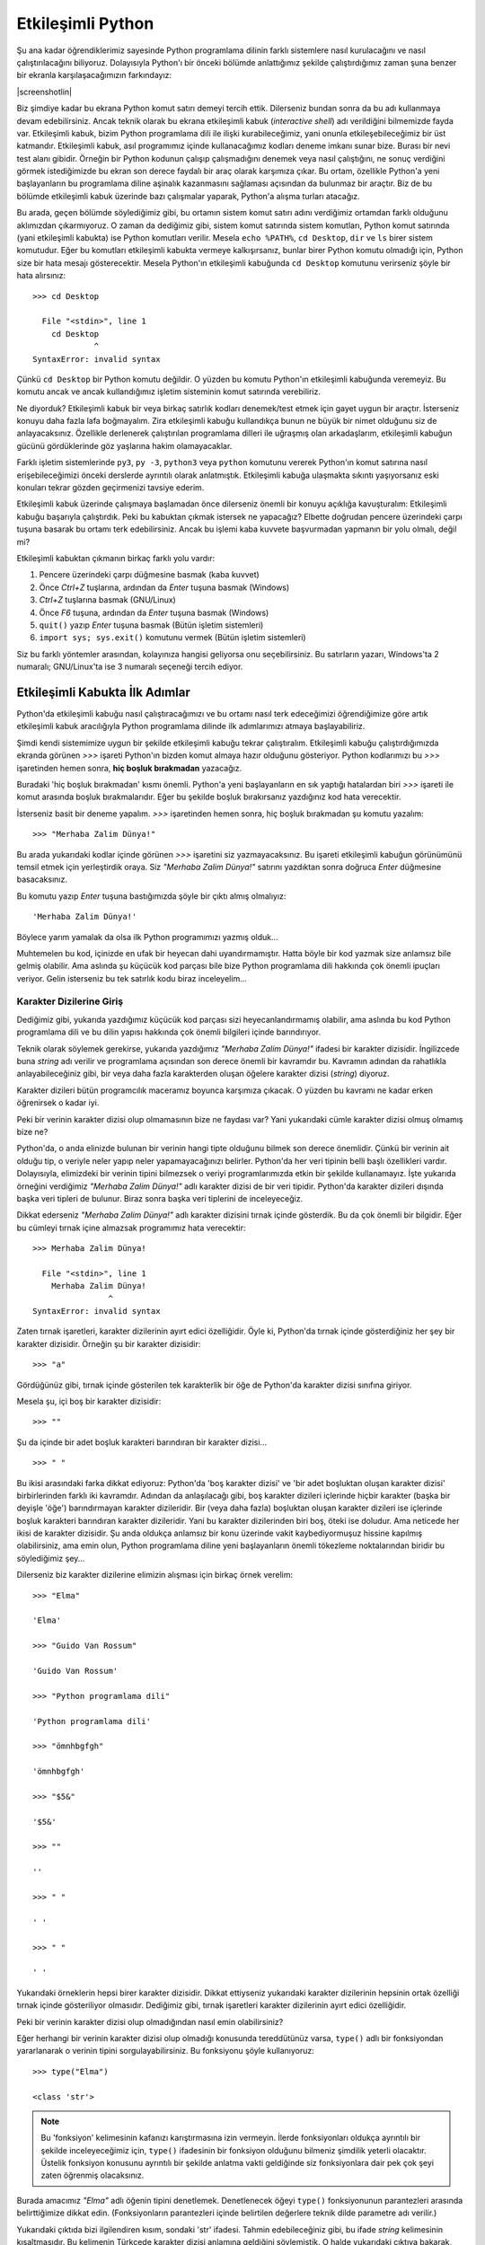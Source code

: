 .. meta::
    :description: Bu bölümde Python'ın etkileşimli kabuğundan söz edeceğiz.
    :keywords: etkileşimli, kabuk, Python, işleçler, aritmetik, type, str,
     string, fonksiyon, değişkenler, len

.. highlight:: py3

*******************
Etkileşimli Python
*******************

Şu ana kadar öğrendiklerimiz sayesinde Python programlama dilinin farklı
sistemlere nasıl kurulacağını ve nasıl çalıştırılacağını biliyoruz. Dolayısıyla
Python'ı bir önceki bölümde anlattığımız şekilde çalıştırdığımız zaman şuna
benzer bir ekranla karşılaşacağımızın farkındayız:

.. container:: screenshot

    |screenshotlin|

Biz şimdiye kadar bu ekrana Python komut satırı demeyi tercih ettik. Dilerseniz
bundan sonra da bu adı kullanmaya devam edebilirsiniz. Ancak teknik olarak bu
ekrana etkileşimli kabuk (*interactive shell*) adı verildiğini bilmemizde fayda
var. Etkileşimli kabuk, bizim Python programlama dili ile ilişki
kurabileceğimiz, yani onunla etkileşebileceğimiz bir üst katmandır. Etkileşimli
kabuk, asıl programımız içinde kullanacağımız kodları deneme imkanı sunar bize.
Burası bir nevi test alanı gibidir. Örneğin bir Python kodunun çalışıp
çalışmadığını denemek veya nasıl çalıştığını, ne sonuç verdiğini görmek
istediğimizde bu ekran son derece faydalı bir araç olarak karşımıza çıkar. Bu
ortam, özellikle Python'a yeni başlayanların bu programlama diline aşinalık
kazanmasını sağlaması açısından da bulunmaz bir araçtır. Biz de bu bölümde
etkileşimli kabuk üzerinde bazı çalışmalar yaparak, Python'a alışma turları
atacağız.

Bu arada, geçen bölümde söylediğimiz gibi, bu ortamın sistem komut satırı adını
verdiğimiz ortamdan farklı olduğunu aklımızdan çıkarmıyoruz. O zaman da
dediğimiz gibi, sistem komut satırında sistem komutları, Python komut satırında
(yani etkileşimli kabukta) ise Python komutları verilir. Mesela ``echo %PATH%``,
``cd Desktop``, ``dir`` ve ``ls`` birer sistem komutudur. Eğer bu komutları
etkileşimli kabukta vermeye kalkışırsanız, bunlar birer Python komutu olmadığı
için, Python size bir hata mesajı gösterecektir. Mesela Python'ın etkileşimli
kabuğunda ``cd Desktop`` komutunu verirseniz şöyle bir hata alırsınız::

    >>> cd Desktop

      File "<stdin>", line 1
        cd Desktop
                 ^
    SyntaxError: invalid syntax

Çünkü ``cd Desktop`` bir Python komutu değildir. O yüzden bu komutu Python'ın
etkileşimli kabuğunda veremeyiz. Bu komutu ancak ve ancak kullandığımız işletim
sisteminin komut satırında verebiliriz.

Ne diyorduk? Etkileşimli kabuk bir veya birkaç satırlık kodları denemek/test
etmek için gayet uygun bir araçtır. İsterseniz konuyu daha fazla lafa
boğmayalım. Zira etkileşimli kabuğu kullandıkça bunun ne büyük bir nimet
olduğunu siz de anlayacaksınız. Özellikle derlenerek çalıştırılan programlama
dilleri ile uğraşmış olan arkadaşlarım, etkileşimli kabuğun gücünü gördüklerinde
göz yaşlarına hakim olamayacaklar.

Farklı işletim sistemlerinde ``py3``, ``py -3``, ``python3`` veya ``python``
komutunu vererek Python'ın komut satırına nasıl erişebileceğimizi önceki
derslerde ayrıntılı olarak anlatmıştık. Etkileşimli kabuğa ulaşmakta sıkıntı
yaşıyorsanız eski konuları tekrar gözden geçirmenizi tavsiye ederim.

Etkileşimli kabuk üzerinde çalışmaya başlamadan önce dilerseniz önemli bir
konuyu açıklığa kavuşturalım: Etkileşimli kabuğu başarıyla çalıştırdık. Peki bu
kabuktan çıkmak istersek ne yapacağız? Elbette doğrudan pencere üzerindeki çarpı
tuşuna basarak bu ortamı terk edebilirsiniz. Ancak bu işlemi kaba kuvvete
başvurmadan yapmanın bir yolu olmalı, değil mi?

Etkileşimli kabuktan çıkmanın birkaç farklı yolu vardır:

#. Pencere üzerindeki çarpı düğmesine basmak (kaba kuvvet)

#. Önce `Ctrl+Z` tuşlarına, ardından da `Enter` tuşuna basmak (Windows)

#. `Ctrl+Z` tuşlarına basmak (GNU/Linux)

#. Önce `F6` tuşuna, ardından da `Enter` tuşuna basmak (Windows)

#. ``quit()`` yazıp `Enter` tuşuna basmak (Bütün işletim sistemleri)

#. ``import sys; sys.exit()`` komutunu vermek (Bütün işletim sistemleri)

Siz bu farklı yöntemler arasından, kolayınıza hangisi geliyorsa onu
seçebilirsiniz. Bu satırların yazarı, Windows'ta 2 numaralı; GNU/Linux'ta ise 3
numaralı seçeneği tercih ediyor.

Etkileşimli Kabukta İlk Adımlar
*******************************

Python'da etkileşimli kabuğu nasıl çalıştıracağımızı ve bu ortamı nasıl terk
edeceğimizi öğrendiğimize göre artık etkileşimli kabuk aracılığıyla Python
programlama dilinde ilk adımlarımızı atmaya başlayabiliriz.

Şimdi kendi sistemimize uygun bir şekilde etkileşimli kabuğu tekrar
çalıştıralım. Etkileşimli kabuğu çalıştırdığımızda ekranda görünen `>>>` işareti
Python'ın bizden komut almaya hazır olduğunu gösteriyor. Python kodlarımızı bu
`>>>` işaretinden hemen sonra, **hiç boşluk bırakmadan** yazacağız.

Buradaki 'hiç boşluk bırakmadan' kısmı önemli. Python'a yeni başlayanların en
sık yaptığı hatalardan biri `>>>` işareti ile komut arasında boşluk
bırakmalarıdır. Eğer bu şekilde boşluk bırakırsanız yazdığınız kod hata
verecektir.

İsterseniz basit bir deneme yapalım. `>>>` işaretinden hemen sonra, hiç boşluk
bırakmadan şu komutu yazalım::

    >>> "Merhaba Zalim Dünya!"

Bu arada yukarıdaki kodlar içinde görünen `>>>` işaretini siz yazmayacaksınız.
Bu işareti etkileşimli kabuğun görünümünü temsil etmek için yerleştirdik oraya.
Siz `"Merhaba Zalim Dünya!"` satırını yazdıktan sonra doğruca `Enter` düğmesine
basacaksınız.

Bu komutu yazıp `Enter` tuşuna bastığımızda şöyle bir çıktı almış olmalıyız::

	'Merhaba Zalim Dünya!'

Böylece yarım yamalak da olsa ilk Python programımızı yazmış olduk...

Muhtemelen bu kod, içinizde en ufak bir heyecan dahi uyandırmamıştır. Hatta
böyle bir kod yazmak size anlamsız bile gelmiş olabilir. Ama aslında şu küçücük
kod parçası bile bize Python programlama dili hakkında çok önemli ipuçları
veriyor. Gelin isterseniz bu tek satırlık kodu biraz inceleyelim...

Karakter Dizilerine Giriş
==========================

Dediğimiz gibi, yukarıda yazdığımız küçücük kod parçası sizi heyecanlandırmamış
olabilir, ama aslında bu kod Python programlama dili ve bu dilin yapısı hakkında
çok önemli bilgileri içinde barındırıyor.

Teknik olarak söylemek gerekirse, yukarıda yazdığımız `"Merhaba Zalim Dünya!"`
ifadesi bir karakter dizisidir. İngilizcede buna *string* adı verilir ve
programlama açısından son derece önemli bir kavramdır bu. Kavramın adından da
rahatlıkla anlayabileceğiniz gibi, bir veya daha fazla karakterden oluşan
öğelere karakter dizisi (*string*) diyoruz.

Karakter dizileri bütün programcılık maceramız boyunca karşımıza çıkacak. O
yüzden bu kavramı ne kadar erken öğrenirsek o kadar iyi.

Peki bir verinin karakter dizisi olup olmamasının bize ne faydası var? Yani
yukarıdaki cümle karakter dizisi olmuş olmamış bize ne?

Python'da, o anda elinizde bulunan bir verinin hangi tipte olduğunu bilmek son
derece önemlidir. Çünkü bir verinin ait olduğu tip, o veriyle neler yapıp neler
yapamayacağınızı belirler. Python'da her veri tipinin belli başlı özellikleri
vardır. Dolayısıyla, elimizdeki bir verinin tipini bilmezsek o veriyi
programlarımızda etkin bir şekilde kullanamayız. İşte yukarıda örneğini
verdiğimiz `"Merhaba Zalim Dünya!"` adlı karakter dizisi de bir veri tipidir.
Python'da karakter dizileri dışında başka veri tipleri de bulunur. Biraz sonra
başka veri tiplerini de inceleyeceğiz.

Dikkat ederseniz `"Merhaba Zalim Dünya!"` adlı karakter dizisini tırnak içinde
gösterdik. Bu da çok önemli bir bilgidir. Eğer bu cümleyi tırnak içine almazsak
programımız hata verecektir::

    >>> Merhaba Zalim Dünya!

      File "<stdin>", line 1
        Merhaba Zalim Dünya!
                    ^
    SyntaxError: invalid syntax

Zaten tırnak işaretleri, karakter dizilerinin ayırt edici özelliğidir. Öyle ki,
Python'da tırnak içinde gösterdiğiniz her şey bir karakter dizisidir. Örneğin şu
bir karakter dizisidir::

    >>> "a"

Gördüğünüz gibi, tırnak içinde gösterilen tek karakterlik bir öğe de Python'da
karakter dizisi sınıfına giriyor.

Mesela şu, içi boş bir karakter dizisidir::

    >>> ""

Şu da içinde bir adet boşluk karakteri barındıran bir karakter dizisi...

::

    >>> " "

Bu ikisi arasındaki farka dikkat ediyoruz: Python'da 'boş karakter dizisi' ve
'bir adet boşluktan oluşan karakter dizisi' birbirlerinden farklı iki kavramdır.
Adından da anlaşılacağı gibi, boş karakter dizileri içlerinde hiçbir karakter
(başka bir deyişle 'öğe') barındırmayan karakter dizileridir. Bir (veya daha
fazla) boşluktan oluşan karakter dizileri ise içlerinde boşluk karakteri
barındıran karakter dizileridir. Yani bu karakter dizilerinden biri boş, öteki
ise doludur. Ama neticede her ikisi de karakter dizisidir. Şu anda oldukça
anlamsız bir konu üzerinde vakit kaybediyormuşuz hissine kapılmış olabilirsiniz,
ama emin olun, Python programlama diline yeni başlayanların önemli tökezleme
noktalarından biridir bu söylediğimiz şey...

Dilerseniz biz karakter dizilerine elimizin alışması için birkaç örnek verelim::

    >>> "Elma"

    'Elma'

    >>> "Guido Van Rossum"

    'Guido Van Rossum'

    >>> "Python programlama dili"

    'Python programlama dili'

    >>> "ömnhbgfgh"

    'ömnhbgfgh'

    >>> "$5&"

    '$5&'

    >>> ""

    ''

    >>> " "

    ' '

    >>> " "

    ' '

Yukarıdaki örneklerin hepsi birer karakter dizisidir. Dikkat ettiyseniz
yukarıdaki karakter dizilerinin hepsinin ortak özelliği tırnak içinde
gösteriliyor olmasıdır. Dediğimiz gibi, tırnak işaretleri karakter dizilerinin
ayırt edici özelliğidir.

Peki bir verinin karakter dizisi olup olmadığından nasıl emin olabilirsiniz?

Eğer herhangi bir verinin karakter dizisi olup olmadığı konusunda tereddütünüz
varsa, ``type()`` adlı bir fonksiyondan yararlanarak o verinin tipini
sorgulayabilirsiniz. Bu fonksiyonu şöyle kullanıyoruz::

    >>> type("Elma")

    <class 'str'>

.. note:: Bu 'fonksiyon' kelimesinin kafanızı karıştırmasına izin vermeyin.
          İlerde fonksiyonları oldukça ayrıntılı bir şekilde inceleyeceğimiz için,
          ``type()`` ifadesinin bir fonksiyon olduğunu bilmeniz şimdilik yeterli
          olacaktır. Üstelik fonksiyon konusunu ayrıntılı bir şekilde anlatma
          vakti geldiğinde siz fonksiyonlara dair pek çok şeyi zaten öğrenmiş
          olacaksınız.

Burada amacımız `"Elma"` adlı öğenin tipini denetlemek. Denetlenecek öğeyi
``type()`` fonksiyonunun parantezleri arasında belirttiğimize dikkat edin.
(Fonksiyonların parantezleri içinde belirtilen değerlere teknik dilde parametre
adı verilir.)

Yukarıdaki çıktıda bizi ilgilendiren kısım, sondaki 'str' ifadesi. Tahmin
edebileceğiniz gibi, bu ifade *string* kelimesinin kısaltmasıdır. Bu kelimenin
Türkçede karakter dizisi anlamına geldiğini söylemiştik. O halde yukarıdaki
çıktıya bakarak, `"Elma"` öğesinin bir karakter dizisi olduğunu
söyleyebiliyoruz.

``type()`` fonksiyonu yardımıyla kendi kendinize bazı denemeler yaparak konuyu
iyice sindirmenizi tavsiye ederim. Mesela `"½{656$#gfd"` ifadesinin hangi sınıfa
girdiğini kontrol etmekle başlayabilirsiniz.

Peki karakter dizileri ile neler yapabiliriz? Şu anda Python bilgimiz kısıtlı
olduğu için karakter dizileri ile çok fazla şey yapamayız, ama ilerde bilgimiz
arttıkça, karakter dizileriyle sıkı fıkı olacağız.

Esasında, henüz bilgimiz kısıtlı da olsa karakter dizileriyle yine de ufak tefek
bazı şeyler yapamayacak durumda değiliz. Mesela şu anki bilgilerimizi ve görür
görmez size tanıdık gelecek bazı basit parçaları kullanarak, karakter dizilerini
birbirleriyle birleştirebiliriz::

    >>> "istihza" + ".com"

    'istihza.com'

Burada `+` işaretini kullanarak karakter dizilerini nasıl birleştirebildiğimize
dikkat edin. İki karakter dizisini `+` işareti ile birleştirdiğimizde karakter
dizilerinin arasında boşluk olmadığına özellikle dikkatinizi çekmek isterim. Bu
durumu şu örnekte daha net görebiliriz::

    >>> "Fırat" + "Özgül"

    'FıratÖzgül'

Gördüğünüz gibi, bu iki karakter dizisi, arada boşluk olmadan birbiriyle
bitiştirildi. Araya boşluk eklemek için birkaç farklı yöntemden
yararlanabilirsiniz::

    >>> "Fırat" + " " + "Özgül"

    'Fırat Özgül'

Burada iki karakter dizisi arasına bir adet boşluk karakteri yerleştirdik. Aynı
etkiyi şu şekilde de elde edebilirsiniz::

    >>> "Fırat" + " Özgül"

Burada da `Özgül` karakter dizisinin başına bir adet boşluk yerleştirerek
istediğimiz çıktıyı elde ettik.

Bu arada, karakter dizilerini birleştirmek için mutlaka `+` işareti kullanmak
zorunda değilsiniz. Siz `+` işaretini kullanmasanız da Python sizin karakter
dizilerini birleştirmek istediğinizi anlayacak kadar zekidir::

    >>> "www" "." "google" "." "com"

    'www.google.com'

Ancak gördüğünüz gibi, `+` işaretini kullandığınızda kodlarınız daha okunaklı
oluyor.

`+` işareti dışında karakter dizileri ile birlikte `*` (çarpı) işaretini de
kullanabiliriz. O zaman şöyle bir etki elde ederiz::

    >>> "w" * 3

    'www'

    >>> "yavaş " * 2

    'yavaş yavaş '

    >>> "-" * 10

    '----------'

    >>> "uzak" + " " * 5 + "çok uzak..."

    'uzak     çok uzak...'

Gördüğünüz gibi, çok basit parçaları bir araya getirerek karmaşık çıktılar elde
edebiliyoruz. Mesela son örnekte `"uzak"` adlı karakter dizisine önce `5` adet
boşluk karakteri (``" " * 5``), ardından da `"çok uzak..."` adlı karakter
dizisini ekleyerek istediğimiz çıktıyı aldık.

Burada `+` ve `*` adlı iki yeni araç görüyoruz. Bunlar aslında sayılarla
birlikte kullanılan birer aritmetik işleçtir. Normalde `+` işleci toplama
işlemleri için, `*` işleci ise çarpma işlemleri için kullanılır. Ama yukarıdaki
örneklerde, `+` işaretinin 'birleştirme'; `*` işaretinin ise 'tekrarlama'
anlamından ötürü bu iki işleci bazı durumlarda karakter dizileri ile birlikte de
kullanabiliyoruz. Bunların dışında bir de `-` (eksi) ve `/` (bölü) işleçleri
bulunur. Ancak bu işaretleri karakter dizileri ile birlikte kullanamıyoruz.

Karakter dizilerini sonraki bir bölümde bütün ayrıntılarıyla inceleyeceğiz. O
yüzden şimdilik bu konuya bir ara verelim.

Sayılara Giriş
===============

Dedik ki, Python'da birtakım veri tipleri bulunur ve karakter dizileri de bu
veri tiplerinden yalnızca biridir. Veri tipi olarak karakter dizilerinin
dışında, biraz önce aritmetik işleçler vesilesiyle sözünü ettiğimiz, bir de
'sayı' (*number*) adlı bir veri tipi vardır.

Herhalde sayıların ne anlama geldiğini tarif etmeye gerek yok. Bunlar bildiğimiz
sayılardır. Mesela::

    >>> 23

    23

    >>> 4567

    4567

    >>> 2.3

    2.3

    >>> (10+2j)

    (10+2j)

Python'da sayıların farklı alt türleri bulunur. Mesela tamsayılar, kayan noktalı
sayılar, karmaşık sayılar...

Yukarıdaki örnekler arasında geçen `23` ve `4567` birer tamsayıdır. İngilizcede
bu tür sayılara *integer* adı verilir.

`2.3` ise bir kayan noktalı sayıdır (*floating point number* veya kısaca
*float*). Bu arada kayan noktalı sayılarda basamak ayracı olarak virgül değil,
nokta işareti kullandığımıza dikkat edin.

En sonda gördüğümüz `10+2j` sayısı ise bir karmaşık sayıdır (*complex*). Ancak
eğer matematikle yoğun bir şekilde uğraşmıyorsanız karmaşık sayılar pek
karşınıza çıkmaz.

Sayıları temel olarak öğrendiğimize göre etkileşimli kabuğu basit bir hesap
makinesi niyetine kullanabiliriz::

    >>> 5 + 2

    7

    >>> 25 * 25

    625

    >>> 5 / 2

    2.5

    >>> 10 - 3

    7

Yukarıdaki örneklerde kullandığımız aritmetik işleçlerden biraz önce
bahsetmiştik. O yüzden bunlara yabancılık çektiğinizi zannetmiyorum. Ama biz
yine de bu işleçleri ve görevlerini şöylece sıralayalım:

    +-------------+------------------+
    | İşleç       | Görevi           |
    +=============+==================+
    | `+`         | toplama          |
    +-------------+------------------+
    | `-`         | çıkarma          |
    +-------------+------------------+
    | `*`         | çarpma           |
    +-------------+------------------+
    | `/`         | bölme            |
    +-------------+------------------+

Yukarıdaki örneklerde bir şey dikkatinizi çekmiş olmalı: Karakter dizilerini
tanımlarken tırnak işaretlerini kullandık. Ancak sayılarda tırnak işareti yok.
Daha önce de dediğimiz gibi, tırnak işaretleri karakter dizilerinin ayırt edici
özelliğidir. Python'da tırnak içinde gösterdiğiniz her şey bir karakter
dizisidir. Mesela şu örneklere bakalım::

    >>> 34657

    34657

Bu bir sayıdır. Peki ya şu?

::

    >>> "34657"

    '34657'

Bu ise bir karakter dizisidir. Dilerseniz biraz önce öğrendiğimiz ``type()``
fonksiyonu yardımıyla bu verilerin tipini sorgulayalım::

    >>> type(34657)

    <class 'int'>

Buradaki 'int' ifadesi İngilizce "*integer*", yani tamsayı kelimesinin
kısaltmasıdır. Demek ki `34657` sayısı bir tamsayı imiş. Bir de şuna bakalım::

    >>> type("34657")

    <class 'str'>

Gördüğünüz gibi, `34657` sayısını tırnak içine aldığımızda bu sayı artık sayı
olma özelliğini yitiriyor ve bir karakter dizisi oluyor. Şu anda bu çok önemsiz
bir ayrıntıymış gibi gelebilir size, ama aslında son derece önemli bir konudur
bu. Bu durumun etkilerini şu örneklerde görebilirsiniz::

    >>> 23 + 65

    88

Burada normal bir şekilde iki sayıyı birbiriyle topladık.

Bir de şuna bakın::

    >>> "23" + "65"

    '2365'

Burada ise Python iki karakter dizisini yan yana yazmakla yetindi; yani bunları
birleştirdi. Python açısından `"23"` ve `23` birbirinden farklıdır. `"23"` bir
karakter dizisi iken, `23` bir sayıdır. Aynı şey `"65"` ve `65` için de
geçerlidir. Yani Python açısından `"65"` ile `"Merhaba Zalim Dünya!"` arasında
hiç bir fark yoktur. Bunların ikisi de karakter dizisi sınıfına girer. Ancak
`65` ile `"65"` birbirinden farklıdır. `65` bir sayı iken, `"65"` bir karakter
dizisidir.

Bu bilgi, özellikle aritmetik işlemlerde büyük önem taşır. Bunu dilerseniz şu
örnekler üzerinde gösterelim::

    >>> 45 + "45"

    Traceback (most recent call last):
      File "<stdin>", line 1, in <module>
    TypeError: unsupported operand type(s) for +: 'int' and 'str'

Gördüğünüz gibi, yukarıdaki kodlar hata veriyor. Bunun sebebi bir sayı (`45`)
ile bir karakter dizisini (`"45"`) birbiriyle toplamaya çalışmamızdır. Asla
unutmayın, aritmetik işlemler ancak sayılar arasında yapılır. Karakter dizileri
ile herhangi bir aritmetik işlem yapılamaz.

Bir de şuna bakalım::

    >>> 45 + 45

    90

Bu kodlar ise düzgün çalışır. Çünkü burada iki sayıyı aritmetik işleme soktuk ve
başarılı olduk.

Son olarak şu örneği verelim::

    >>> "45" + "45"

    '4545'

Burada `+` işlecinin toplama anlamına gelmediğine dikkat edin. Bu işleç burada
iki karakter dizisini birleştirme görevi üstleniyor. Yani yukarıdaki örneğin şu
örnekten hiçbir farkı yoktur::

    >>> "istihza." + "com"

    'istihza.com'

Bu iki örnekte de yaptığımız şey karakter dizilerini birbiriyle birleştirmektir.

Gördüğünüz gibi, `+` işlecinin sağındaki ve solundaki değerler birer karakter
dizisi ise bu işleç bu iki değeri birbiriyle birleştiriyor. Ama eğer bu değerler
birer sayı ise `+` işleci bu değerleri birbiriyle aritmetik olarak topluyor.

`*` işleci de `+` işlecine benzer bir iş yapar. Yani eğer `*` işleci bir sayı ve
bir karakter dizisi ile karşılaşırsa, o karakter dizisini, verilen sayı kadar
tekrarlar. Örneğin::

    >>> "w" * 3

    'www'

Burada `*` işleci bir karakter dizisi (`"w"`) ve bir sayı (`3`) arasında işlem
yaptığı için, karakter dizisini, ilgili sayı kadar tekrarlıyor. Yani `"w"`
karakter dizisini `3` kez tekrarlıyor.

Bir de şuna bakalım::

    >>> 25 * 3

    75

Burada ise `*` işleci iki adet sayı arasında işlem yaptığı için bu değerleri
birbiriyle aritmetik olarak çarpıyor ve `75` değerini elde etmemizi sağlıyor.

Gördüğünüz gibi, o anda elimizde bulunan verilerin tipini bilmek gerçekten de
büyük önem taşıyor. Çünkü eğer elimizdeki verilerin tipini bilmezsek nasıl
sonuçlar elde edeceğimizi de kestiremeyiz.

Böylece karakter dizileri ile sayılar arasındaki farkı öğrenmiş olduk. Bu
bilgiler size önemsizmiş gibi gelebilir, ama aslında karakter dizileri ile
sayılar arasındaki farkı anlamak, Python programlama dilinin önemli bir bölümünü
öğrenmiş olmak demektir. İleride yazacağınız en karmaşık programlarda bile,
bazen programınızın çalışmamasının (veya daha kötüsü yanlış çalışmasının)
nedeninin karakter dizileri ile sayıları birbirine karıştırmanız olduğunu
göreceksiniz. O yüzden burada öğrendiğiniz hiçbir bilgi kırıntısını baştan
savmamanızı (ve sabırsızlık ya da acelecilik etmemenizi) tavsiye ederim.

Değişkenler
============

Şimdi şöyle bir durum düşünün: Diyelim ki sisteme kayıt için kullanıcı adı ve
parola belirlenmesini isteyen bir program yazıyorsunuz. Yazacağınız bu
programda, belirlenebilecek kullanıcı adı ve parolanın toplam uzunluğu `40`
karakteri geçmeyecek.

Bu programı yazarken ilk aşamada yapmanız gereken şey, kullanıcının belirlediği
kullanıcı adı ve parolanın uzunluğunu tek tek denetlemek olmalı.

Mesela kullanıcı şöyle bir kullanıcı adı belirlemiş olsun::

    firat_ozgul_1980

.. highlight:: none

Kullanıcının belirlediği parola ise şu olsun::

    rT%65#$hGfUY56123

İşte bizim öncelikle kullanıcıdan gelen bu verilerin teker teker uzunluğunu
biliyor olmamız lazım, ki bu verilerin toplam `40` karakter sınırını aşıp
aşmadığını denetleyebilelim.

Peki bu verilerin uzunluğunu nasıl ölçeceğiz? Elbette bunun için verilerdeki
harfleri elle tek tek saymayacağız. Bunun yerine, Python programlama dilinin
bize sunduğu bir aracı kullanacağız. Peki nedir bu araç?

Hatırlarsanız birkaç sayfa önce ``type()`` adlı bir fonksiyondan söz etmiştik.
Bu fonksiyonun görevi bir verinin hangi tipte olduğunu bize bildirmekti. İşte
tıpkı ``type()`` gibi, Python'da ``len()`` adlı başka bir fonksiyon daha
bulunur. Bu fonksiyonun görevi ise karakter dizilerinin (ve ileride göreceğimiz
gibi, başka veri tiplerinin) uzunluğunu ölçmektir. Yani bu fonksiyonu kullanarak
bir karakter dizisinin toplam kaç karakterden oluştuğunu öğrenebiliriz.

.. highlight:: py3

Biz henüz kullanıcıdan nasıl veri alacağımızı bilmiyoruz. Ama şimdilik şunu
söyleyebiliriz: Python'da kullanıcıdan herhangi bir veri aldığımızda, bu veri
bize bir karakter dizisi olarak gelecektir. Yani kullanıcıdan yukarıdaki
kullanıcı adı ve parolayı aldığımızı varsayarsak, bu veriler bize şu şekilde
gelir::

    "firat_ozgul_1980"

ve::

    "rT%65#$hGfUY56123"

Gördüğünüz gibi, elde ettiğimiz veriler tırnak içinde yer alıyor. Yani bunlar
birer karakter dizisi. Şimdi gelin yukarıda bahsettiğimiz ``len()`` fonksiyonunu
kullanarak bu karakter dizilerinin uzunluğunu ölçelim.

Dediğimiz gibi, ``len()`` de tıpkı ``type()`` gibi bir fonksiyondur. Dolayısıyla
``len()`` fonksiyonunun kullanımı ``type()`` fonksiyonunun kullanımına çok
benzer. Nasıl ``type()`` fonksiyonu bize, kendisine verdiğimiz parametrelerin
**tipini** söylüyorsa, ``len()`` fonksiyonu da kendisine verdiğimiz
parametrelerin **uzunluğunu** söyler.

Dikkatlice bakın::

    >>> len("firat_ozgul_1980")

    16

    >>> len("rT%65#$hGfUY56123")

    17

Demek ki `"firat_ozgul_1980"` adlı karakter dizisinde `16`;
`"rT%65#$hGfUY56123"` adlı karakter dizisinde ise `17` karakter varmış. Bizim
istediğimiz şey bu iki değerin toplam uzunluğunun `40` karakteri aşmaması. Bunu
denetlemek için yapmamız gereken şey bu iki değerin uzunluğunu birbiriyle
toplamak olmalı. Yani::

    >>> len("firat_ozgul_1980") + len("rT%65#$hGfUY56123")

Buradan alacağımız sonuç `33` olacaktır. Demek ki kullanıcı `40` karakter
limitini aşmamış. O halde programımız bu kullanıcı adı ve parolayı kabul
edebilir...

Bu arada, belki farkettiniz, belki de farketmediniz, ama burada da çok önemli
bir durumla karşı karşıyayız. Gördüğünüz gibi ``len()`` fonksiyonu bize sayı
değerli bir veri gönderiyor. Gelin isterseniz bunu teyit edelim::

    >>> type(len("firat_ozgul_1980"))

    <class 'int'>

``len()`` fonksiyonunun bize sayı değerli bir veri göndermesi sayesinde bu
fonksiyondan elde ettiğimiz değerleri birbiriyle toplayabiliyoruz::

    >>> len("firat_ozgul_1980") + len("rT%65#$hGfUY56123")

    33

Eğer ``len()`` fonksiyonu bize sayı değil de mesela karakter dizisi verseydi,
bu fonksiyondan elde ettiğimiz değerleri yukarıdaki gibi doğrudan birbiriyle
aritmetik olarak toplayamazdık. Öyle bir durumda, bu iki veriyi birbiriyle
toplamaya çalıştığımızda, `+` işleci `16` ve `17` değerlerini birbiriyle
toplamak yerine bu değerleri birbiriyle birleştirerek bize `'1617'` gibi bir
sonuç verecekti.

Her zaman söylediğimiz gibi, Python'da veri tipi kavramını çok iyi anlamak ve o
anda elimizde bulunan bir verinin hangi tipte olduğunu bilmek çok önemlidir.
Aksi halde programlarımızda hata yapmamız kaçınılmazdır.

Eğer yukarıda anlattığımız şeyleri kafa karıştırıcı bulduysanız hiç endişe
etmeyin. Birkaç bölüm sonra ``input()`` adlı bir fonksiyondan bahsettiğimizde
şimdi söylediğimiz şeyleri çok daha net anlayacaksınız.

Biraz sonra ``len()`` fonksiyonundan bahsetmeye devam edeceğiz, ama isterseniz
ondan önce çok önemli bir konuya değinelim.

Biraz önce şöyle bir örnek vermiştik::

    >>> len("firat_ozgul_1980")

    16

    >>> len("rT%65#$hGfUY56123")

    17

    >>> len("firat_ozgul_1980") + len("rT%65#$hGfUY56123")

Bu kodlar, istediğimiz şeyi gayet güzel yerine getiriyor. Ama sizce de
yukarıdaki kodlarda çok rahatsız edici bir durum yok mu?

Dikkat ederseniz, yukarıdaki örneklerde kullandığımız verileri, program içinde
her ihtiyaç duyduğumuzda tekrar tekrar yazdık. Böylece aynı program içinde iki
kez `"firat_ozgul_1980"`; iki kez de `"rT%65#$hGfUY56123"` yazmak zorunda
kaldık. Halbuki bu verileri programlarımızın içinde her ihtiyaç duyduğumuzda
tekrar tekrar yazmak yerine bir değişkene atasak ve gerektiğinde o değişkeni
kullansak çok daha iyi olmaz mı? Herhalde olur...

Peki nedir bu değişken dediğimiz şey?

Python'da bir program içinde değerlere verilen isimlere değişken denir. Hemen
bir örnek verelim::

    >>> n = 5

Burada `5` sayısını bir değişkene atadık. Değişkenimiz ise `n`. Ayrıca `5`
sayısını bir değişkene atamak için `=` işaretinden yararlandığımıza da çok
dikkat edin. Buradan, `=` işaretinin Python programlama dilinde değer atama
işlemleri için kullanıldığı sonucunu çıkarıyoruz.

``n = 5`` gibi bir komut yardımıyla `5` değerini `n` adlı değişkene atamamız
sayesinde artık ne zaman `5` sayısına ihtiyaç duysak bu `n` değişkenini
çağırmamız yeterli olacaktır::

    >>> n

    5

    >>> n * 10

    50

    >>> n / 2

    2.5

Gördüğünüz gibi, `5` değerini bir değişkene atadıktan sonra, bu `5` değerini
kullanmamız gereken yerlerde sadece değişkenin adını kullandığımızda değişkenin
değerini Python otomatik olarak yerine koyabiliyor. Yani ``n = 5`` komutuyla `n`
adlı bir değişken tanımladıktan sonra, artık ne zaman `5` sayısına ihtiyaç
duysak `n` değişkenini çağırmamız yeterli olacaktır. Python o `5` değerini
otomatik olarak yerine koyar.

Şimdi de `pi` adlı başka bir değişken tanımlayalım::

    >>> pi = 3.14

Bu `pi` değişkeninin değeri ile `n` değişkeninin değerini toplayalım::

    >>> pi + n

    8.14

Gördüğünüz gibi, değerleri her defasında tekrar yazmak yerine bunları bir
değişkene atayıp, gereken yerde bu değişkeni kullanmak çok daha pratik bir
yöntem.

Aynı şeyi programımız için de yapabiliriz::

    >>> kullanıcı_adı = "firat_ozgul_1980"
    >>> parola = "rT%65#$hGfUY56123"

`=` işaretini kullanarak ilgili değerlere artık birer ad verdiğimiz, yani bu
değerleri birer değişkene atadığımız için, bu değerleri kullanmamız gereken
yerlerde değerlerin kendisini uzun uzun yazmak yerine, belirlediğimiz
değişken adlarını kullanabiliriz. Mesela::

    >>> len(kullanıcı_adı)

    16

    >>> len(parola)

    17

    >>> len(kullanıcı_adı) + len(parola)

    33

    >>> k_adı_uzunluğu = len(kullanıcı_adı)
    >>> type(k_adı_uzunluğu)

    <class 'int'>

Gördüğünüz gibi, değişken kullanımı işlerimizi bir hayli kolaylaştırıyor.

Değişken Adı Belirleme Kuralları
---------------------------------

Python programlama dilinde, değişken adı olarak belirleyebileceğimiz kelime
sayısı neredeyse sınırsızdır. Yani hemen hemen her kelimeyi değişken adı olarak
kullanabiliriz. Ama yine de değişken adı belirlerken dikkat etmemiz gereken bazı
kurallar var. Bu kuralların bazıları zorunluluk, bazıları ise yalnızca tavsiye
niteliğindedir.

Şimdi bu kuralları tek tek inceleyelim:

\1. Değişken adları bir sayı ile başlayamaz. Yani şu kullanım yanlıştır::

    >>> 3_kilo_elma = "5 TL"

\2. Değişken adları aritmetik işleçlerle başlayamaz. Yani şu kullanım
yanlıştır::

    >>> +değer = 4568

\3. Değişken adları ya bir alfabe harfiyle ya da `_` işaretiyle başlamalıdır::

    >>> _değer = 4568
    >>> değer = 4568

\4. Değişken adları içinde Türkçe karakterler kullanabilirsiniz. Ancak ileride
beklenmedik uyum sorunları çıkması ihtimaline karşı değişken adlarında Türkçe
karakter kullanmaktan kaçınmak isteyebilirsiniz.

\5. Aşağıdaki kelimeleri değişken adı olarak kullanamazsınız::

    ['False', 'None', 'True', 'and', 'as', 'assert', 'break', 'class',
    'continue', 'def', 'del', 'elif', 'else', 'except', 'finally', 'for',
    'from', 'global', 'if', 'import', 'in', 'is', 'lambda', 'nonlocal', 'not',
    'or', 'pass', 'raise', 'return', 'try', 'while', 'with', 'yield']

Bunlar Python'da özel anlam ifade eden kelimelerdir. Etkileşimli kabuk zaten bu
kelimeleri değişken adı olarak kullanmanıza izin vermez. Örneğin::

    >>> elif = "hoş kız"

      File "<stdin>", line 1
        elif = "hoş kız"
           ^
    SyntaxError: invalid syntax

    >>> as = "kare"

      File "<stdin>", line 1
        as = "kare"
         ^
    SyntaxError: invalid syntax

    >>> False = 45

      File "<stdin>", line 1
    SyntaxError: assignment to keyword

Ama ilerde göreceğimiz gibi, programlarınızı bir dosyaya yazarken bu kelimeleri
değişken adı olarak kullanmaya çalışırsanız programınız tespit etmesi çok güç
hatalar üretecektir.

Bu arada elbette yukarıdaki listeyi bir çırpıda ezberlemeniz beklenmiyor sizden.
Python programlama dilini öğrendikçe özel kelimeleri bir bakışta tanıyabilecek
duruma geleceksiniz. Ayrıca eğer isterseniz şu komutları vererek, istediğiniz
her an yukarıdaki listeye ulaşabilirsiniz::

    >>> import keyword
    >>> keyword.kwlist

    ['False', 'None', 'True', 'and', 'as', 'assert', 'break', 'class',
    'continue', 'def', 'del', 'elif', 'else', 'except', 'finally', 'for',
    'from', 'global', 'if', 'import', 'in', 'is', 'lambda', 'nonlocal', 'not',
    'or', 'pass', 'raise', 'return', 'try', 'while', 'with', 'yield']

Size bir soru: Acaba bu listede kaç tane kelime var?

Bu soru karşısında listedeki kelimeleri tek tek elle saymaya kalkışan
arkadaşlarıma teessüflerimi iletiyorum... Bu tür işler için hangi aracı
kullanabileceğimizi artık çok iyi biliyor olmalısınız::

    >>> len(keyword.kwlist)

    33

Bu kodları şöyle yazabileceğimizi de biliyorsunuz::

    >>> yasaklı_kelimeler = keyword.kwlist
    >>> len(yasaklı_kelimeler)

    33

Bu arada, yukarıdaki kodların bir kısmını henüz anlayamamış olabilirsiniz. Hiç
endişe etmeyin. Yukarıdaki kodları vermemizin sebebi değişken adı olarak
kullanılamayacak kelimelere kısa yoldan nasıl ulaşabileceğinizi gösterebilmek
içindir. Bir-iki bölüm sonra burada yazdığımız kodları rahatlıkla anlayabilecek
düzeye geleceksiniz.

Yukarıda verdiğimiz kodların çıktısından anladığımıza göre, toplam `33` tane
kelime varmış değişken adı belirlerken kullanmaktan kaçınmamız gereken...

\6. Yukarıdaki kelimeler dışında, Python programlama diline ait fonksiyon ve
benzeri araçların adlarını da değişken adı olarak kullanmamalısınız. Örneğin
yazdığınız programlarda değişkenlerinize `type` veya `len` adı vermeyin. Çünkü
'type' ve 'len' Python'a ait iki önemli fonksiyonun adıdır. Eğer mesela bir
değişkene `type` adını verirseniz, o programda artık ``type()`` fonksiyonunu
kullanamazsınız::

    >>> type = 3456

Bu örnekte `type` adında bir değişken tanımladık. Şimdi mesela `"elma"`
kelimesinin tipini denetlemek için ``type()`` fonksiyonunu kullanmaya
çalışalım::

    >>> type("elma")

    Traceback (most recent call last):
      File "<stdin>", line 1, in <module>
    TypeError: 'int' object is not callable

Gördüğünüz gibi, artık ``type()`` fonksiyonu çalışmıyor. Çünkü siz 'type'
kelimesini bir değişken adı olarak kullanarak, ``type()`` fonksiyonunu
kullanılamaz hale getirdiniz.

Bu durumdan kurtulmak için etkileşimli kabuğu kapatıp tekrar açabilirsiniz. Ya
da eğer etkileşimli kabuğu kapatmak istemiyorsanız şu komut yardımıyla `type`
değişkenini ortadan kaldırmayı da tercih edebilirsiniz::

    >>> del type

Böylece, (tahmin edebileceğiniz gibi *delete* (silmek) kelimesinin kısaltması
olan) ``del`` komutuyla `type` değişkenini silmiş oldunuz. Artık 'type' kelimesi
yine ``type()`` fonksiyonunu çağıracak::

    >>> type("elma")

    <class 'str'>

\7. Değişken adlarını belirlerken, değişkeni oluşturan kelimeler arasında boşluk
bırakılamaz. Yani şu kullanım yanlıştır::

    >>> kullanıcı adı = "istihza"

Yukarıdaki değişkeni şu şekilde tanımlayabiliriz::

    >>> kullanıcı_adı = "istihza"

Ya da şöyle::

    >>> kullanıcıAdı = "istihza"

\8. Değişken adları belirlerken, değişken adının, değişkenin değerini
olabildiğince betimlemesine dikkat etmemiz kodlarımızın okunaklılığını
artıracaktır. Örneğin::

    >>> personel_sayısı = 45

Yukarıdaki, tanımladığı değere uygun bir değişken adıdır. Şu ise kurallara
uygun bir değişken adı olsa da yeterince betimleyici değildir::

    >>> sayı = 45

\9. Değişken adları ne çok kısa, ne de çok uzun olmalıdır. Mesela şu değişken
adı, kodları okuyan kişiye, değişken değerinin anlamı konusunda pek fikir
vermez::

    >>> a = 345542353

Şu değişken adı ise gereksiz yere uzundur::

    >>> türkiye_büyük_millet_meclisi_milletvekili_sayısı = 550

Değişken adlarının uzunluğunu makul seviyede tutmak esastır::

    >>> tbmm_mv_sayısı = 550

Yukarıda verdiğimiz bütün bu örnekler bize, Python'da değişkenlerin, değerlere
atanmış adlardan ibaret olduğunu gösteriyor. Değişkenler, yazdığımız
programlarda bize çok büyük kolaylık sağlar. Mesela `123432456322` gibi bir
sayıyı ya da `"Türkiye Cumhuriyeti Çalışma ve Sosyal Güvenlik Bakanlığı"` gibi
bir karakter dizisini gerektiği her yerde tek tek elle yazmak yerine, bunları
birer değişkene atayarak, gerektiğinde sadece bu değişken adını kullanmak çok
daha mantıklı bir iştir.

Ayrıca zaten ileride kullanıcıdan veri almaya başladığınızda, aldığınız bu
verileri, yazdığınız programda kullanabilmek için mutlaka bir değişkene atamanız
gerekecek. O yüzden Python'daki değişken kavramını şimdiden iyi tanıyıp
anlamakta büyük fayda var.

Uygulama Örnekleri
-----------------------

Gelin isterseniz yukarıda verdiğimiz bilgileri pekiştirmek için birkaç ufak
alıştırma yapalım, alıştırma yaparken de sizi yine Python programlama diline
ilişkin çok önemli bazı yeni bilgilerle tanıştıralım.

Diyelim ki aylık yol masrafımızı hesaplayan bir program yazmak istiyoruz.
Elimizdeki verilerin şunlar olduğunu varsayalım:

1. Cumartesi-Pazar günleri çalışmıyoruz.

2. Dolayısıyla ayda `22` gün çalışıyoruz.

3. Evden işe gitmek için kullandığımız vasıtanın ücreti `1.5` TL

4. İşten eve dönmek için kullandığımız vasıtanın ücreti `1.4` TL

Aylık yol masrafımızı hesaplayabilmek için gidiş ve dönüş ücretlerini toplayıp,
bunları çalıştığımız gün sayısıyla çarpmamız yeterli olacaktır. Elimizdeki bu
bilgilere göre aylık yol masrafımızı hesaplamak için şöyle bir formül
üretebiliriz::

    masraf = gün sayısı x (gidiş ücreti + dönüş ücreti)

Dilerseniz hemen bunu bir Python programı haline getirelim::

    >>> 22 * (1.5 + 1.4)

    63.8

Demek ki bir ayda `63.8` TL'lik bir yol masrafımız varmış.

Bu arada, yukarıdaki örnekte bir şey dikkatinizi çekmiş olmalı. Aritmetik işlemi
yaparken bazı sayıları parantez içine aldık. Python'da aritmetik işlemler
yapılırken alıştığımız matematik kuralları geçerlidir. Yani mesela aynı anda
bölme, çıkarma, toplama ve çarpma işlemleri yapılacaksa işlem öncelik sırası
önce bölme ve çarpma, sonra toplama ve çıkarma şeklinde olacaktır. Elbette siz
parantezler yardımıyla bu işlem sırasını değiştirebilirsiniz.

Bu anlattıklarımıza göre, eğer yukarıda yol masrafını hesaplayan programda
parantezleri kullanmazsak, işlem öncelik kuralları gereğince Python önce `22`
ile `1.5`'i çarpıp, çıkan sonucu `1.4` ile toplayacağı için elde ettiğimiz sonuç
yanlış çıkacaktır. Bizim burada doğru sonuç alabilmemiz için önce `1.5` ile
`1.4`'ü toplamamız, çıkan sonucu da `22` ile çarpmamız gerekiyor. Bu sıralamayı
da parantezler yardımıyla elde ediyoruz.

Yine dikkat ederseniz, yukarıdaki örnek programda aslında çok verimsiz bir yol
izledik. Gördüğünüz gibi, bu programda bütün değerleri tek tek elle kendimiz
giriyoruz. Örneğin çalışılan gün sayısına karşılık gelen `22` değerini başka bir
yerde daha kullanmak istesek aynı sayıyı tekrar elle doğrudan kendimiz girmek
zorundayız. Mesela yılda kaç gün çalıştığımızı hesaplayalım::

    >>> 22 * 12

    264

Gördüğünüz gibi, burada da `22` sayısına ihtiyaç duyduk. Aslında değerleri bu
şekilde her defasında tekrar tekrar elle girmek hem hata yapma riskini
artırdığı, hem de bize fazladan iş çıkardığı için tercih edilmeyen bir
yöntemdir. Bunun yerine, `22` sayısına bir isim verip, gereken yerlerde bu ismi
kullanmak daha mantıklı olacaktır. Yani tıpkı kullanıcı ve parola örneğinde
olduğu gibi, burada da verileri öncelikle bir değişkene atamak çok daha akıllıca
bir iştir::

    >>> gün = 22
    >>> gidiş_ücreti = 1.5
    >>> dönüş_ücreti = 1.4
    >>> gün * (gidiş_ücreti + dönüş_ücreti)

    63.8

Bütün değerleri birer değişkene atadığımız için, artık bu değişkenleri
istediğimiz yerde kullanabiliriz. Mesela yılda toplam kaç gün çalıştığımızı
bulmak istersek, ilgili değeri elle yazmak yerine, yukarıda tanımladığımız `gün`
değişkenini kullanabiliriz::

    >>> gün * 12

    264

İlerleyen zamanda aylık çalışılan gün sayısı değişirse sadece `gün` değişkeninin
değerini değiştirmemiz yeterli olacaktır::

    >>> gün = 23
    >>> gün * (gidiş_ücreti + dönüş_ücreti)

    66.7

    >>> gün * 12

    276

Eğer bu şekilde değişken atamak yerine, değerleri gerektiği her yerde elle
yazsaydık, bu değerlerde herhangi bir değişiklik yapmamız gerektiğinde program
içinde geçen ilgili bütün değerleri bulup tek tek değiştirmemiz gerekecekti::

    >>> 23 * (1.6 + 1.5)

    71.3

    >>> 23 * 12

    276

Değişken kavramı şu anda gözünüze pek anlamlı görünmemiş olabilir. Ama
programlarımızı ilerde dosyaya kaydettiğimiz zaman bu değişkenler çok daha
kullanışlı araçlar olarak karşımıza çıkacaktır.

Dilerseniz bir örnek daha yaparak yukarıdaki bilgilerin kafamıza iyice
yerleşmesiniz sağlayalım. Mesela bir dairenin alanını (yaklaşık olarak)
hesaplayan bir program yazalım.

Öncelikle `çap` adlı bir değişken tanımlayarak dairenin çapını belirleyelim::

    >>> çap = 16

Bu değeri kullanarak dairemizin yarıçapını hesaplayabiliriz. Bunun için `çap`
değişkeninin değerinin yarısını almamız yeterli olacaktır::

    >>> yarıçap = çap / 2

pi sayısını `3.14159` olarak alalım.

    >>> pi = 3.14159

Bir dairenin alan formülü (pi)r\ :sup:`2`'dir::

    >>> alan = pi * (yarıçap * yarıçap)

Son olarak `alan` değişkeninin değerini ekrana yazdırabiliriz::

    >>> alan

    201.06176

Böylece bir dairenin alanını yaklaşık olarak hesaplamış olduk. Dilerseniz
programımızı bir de derli toplu olarak görelim::

    >>> çap = 16
    >>> yarıçap = çap / 2
    >>> pi = 3.14159
    >>> alan = pi * (yarıçap * yarıçap)
    >>> alan

    201.06176

Görüyorsunuz ya, değişkenler işimizi nasıl da kolaylaştırıyor. Eğer yukarıdaki
programda değişken kullanmasaydık kodlarımız şöyle görünecekti::

    >>> 3.14159 * ((16/2) * (16/2))

    201.06176

Bu kodlar tek kullanımlıktır. Eğer yukarıdaki örnekte mesela dairenin çapını
değiştirmeniz gerekirse, iki yerde elle değişiklik yapmanız gerekir. Ama
değişkenleri kullandığımızda sadece `çap` değişkeninin değerini değiştirmeniz
yeterli olacaktır. Ayrıca değişken kullanmadığınızda, ilgili değeri program
boyunca aklınızda tutmanız gerekir. Örneğin `çap` değişkenini kullanmak yerine,
gereken her yerde `16` değerini kullanacaksanız, bu `16` değerini sürekli
aklınızda tutmanız lazım. Ama bu değeri en başta bir değişkene atarsanız, `16`
değerini kullanmanız gereken yerlerde, akılda tutması daha kolay bir ifade olan
`çap` ismini kullanabilirsiniz.

Bu arada yeri gelmişken sizi yeni bir işleçle daha tanıştıralım. Şimdiye kadar
Python'da toplama (`+`), çıkarma (`-`), çarpma (`*`), bölme (`/`) ve değer atama
(`=`) işleçlerini gördük. Ama yukarıda verdiğimiz son örnek, başka bir işleç
daha öğrenmemizi gerektiriyor...

Yukarıdaki şu örneğe tekrar bakalım::

    alan = pi * (yarıçap * yarıçap)

Burada `yarıçap` değişkeninin karesini alabilmek için bu değeri kendisiyle
çarptık. Aslında gayet mantıklı ve makul bir yöntem. Kare bulmak için değeri
kendisiyle çarpıyoruz. Eğer bir sayının küpünü bulmak isteseydik o sayıyı üç kez
kendisiyle çarpacaktık::

    >>> 3 * 3 * 3

    27

Peki ya bir sayının mesela beşinci kuvvetini hesaplamak istersek ne yapacağız? O
sayıyı beş kez kendisiyle mi çarpacağız? Bu ne kadar vasat bir yöntem, değil mi?

Elbette bir sayının herhangi bir kuvvetini hesaplamak için o sayıyı kendisiyle
kuvvetince çarpmayacağız. Python'da bu tür 'kuvvet hesaplamaları' için ayrı bir
işleç (ve fonksiyon) bulunur.

Öncelikle kuvvet hesaplarını yapmamızı sağlayan işleçten söz edelim.

Python'da `**` adlı bir işleç bulunur. Bu işlecin görevi bir sayının kuvvetini
hesaplamamızı sağlamaktır. Örneğin bir sayının `2.` kuvvetini, ya da başka bir
deyişle karesini hesaplamak istersek şöyle bir kod yazabiliriz::

    >>> 12 ** 2

    144

Burada `12` sayısının `2.` kuvvetini, yani karesini hesapladık. Bu bilgiyi
yukarıdaki formüle uygulayalım::

    >>> alan = pi * (yarıçap ** 2)

Bu işleci herhangi bir sayının herhangi bir kuvvetini hesaplamak için
kullanabiliriz elbette. Mesela `23` sayısının küpünü (yani `3.` kuvvetini)
hesaplayalım::

    >>> 23 ** 3

    12167

Aynı işleçten, bir sayının karekökünü hesaplamak için de yararlanabilirsiniz.
Neticede bir sayının `0.5`'inci kuvveti, o sayının kareköküdür::

    >>> 144 ** 0.5

    12.0

Gördüğünüz gibi, kuvvet hesaplama işlemleri için bu işleç son derece kullanışlı
bir araç vazifesi görüyor. Ama eğer istersek aynı iş için özel bir fonksiyondan
da yararlanabiliriz. Bu fonksiyonun adı ``pow()``.

Peki bu fonksiyonu nasıl kullanacağız?

Daha önce öğrendiğimiz ``type()`` ve ``len()`` fonksiyonlarını nasıl
kullanıyorsak ``pow()`` fonksiyonu da aynı şekilde kullanacağız.

``type()`` ve ``len()`` fonksiyonlarını birtakım parametreler ile birlikte
kullanıyorduk hatırlarsanız. Aynı şekilde ``pow()`` fonksiyonu da birtakım
parametreler alır.

Daha önce öğrendiğimiz fonksiyonları tek bir parametre ile birlikte
kullanmıştık. ``pow()`` fonksiyonu ise toplam üç farklı parametre alır. Ama
genellikle bu fonksiyon yalnızca iki parametre ile kullanılır.

Bu fonksiyonu şöyle kullanıyoruz::

    >>> pow(12, 2)

    144

    >>> pow(23, 3)

    12167

    >>> pow(144, 0.5)

    12.0

Gördüğünüz gibi, ``pow()`` fonksiyonunun ilk parametresi asıl sayıyı, ikinci
parametresi ise bu sayının hangi kuvvetini hesaplamak istediğimizi gösteriyor.

Bu arada, fonksiyonun parantezleri içinde belirttiğimiz parametreleri
birbirinden virgül ile ayırdığımızı gözden kaçırmayın.

Dediğimiz gibi, ``pow()`` fonksiyonu, pek kullanılmayan üçüncü bir parametre
daha alır. Bu fonksiyonun üçüncü parametresi şöyle kullanılır. Dikkatlice
bakın::

    >>> pow(16, 2, 2)

    0

Bu komut şu anlama gelir:

    `16` sayısının `2`'nci kuvvetini hesapla ve çıkan sayıyı `2`'ye bölüp, bölme
    işleminden kalan sayıyı göster!

`16` sayısının `2.` kuvveti `256` sayısıdır. `256` sayısını `2`'ye böldüğümüzde,
bölme işleminin kalanı `0`'dır. Yani `256` sayısı `2`'ye tam bölünür...

Bir örnek daha verelim::

    >>> pow(11, 3, 4)

    3

Demek ki, `11` sayısının `3.` kuvveti olan `1331` sayısı `4`'e bölündüğünde,
bölme işleminden kalan sayı `3` imiş...

Dediğimiz gibi, ``pow()`` fonksiyonu genellikle sadece iki parametre ile
kullanılır. Üçüncü parametrenin kullanım alanı oldukça dardır.

Değişkenlere Dair Bazı İpuçları
--------------------------------

Değişkenin ne demek olduğunu öğrendiğimize göre, değişkenlere dair bazı ufak
ipuçları verebiliriz.

Aynı Değere Sahip Değişkenler Tanımlama
........................................

Şimdi size şöyle bir soru sormama izin verin: Acaba aynı değere sahip iki
değişkeni nasıl tanımlayabiliriz? Yani mesela değeri `4` sayısı olan iki farklı
değişkeni nasıl belirleyeceğiz?

Aklınıza şöyle bir çözüm gelmiş olabilir::

    >>> a = 4
    >>> b = 4

Böylece ikisi de `4` değerine sahip `a` ve `b` adlı iki farklı değişken
tanımlamış olduk. Bu tamamen geçerli bir yöntemdir. Ancak Python'da bu işlemi
yapmanın daha kolay bir yolu var. Bakalım::

    >>> a = b = 4

Bu kodlar bir öncekiyle tamamen aynı işlevi görür. Yani her iki kod da `4`
değerine sahip `a` ve `b` değişkenleri tanımlamamızı sağlar::

    >>> a

    4

    >>> b

    4

Bu bilgiyi kullanarak mesela bir yıl içindeki her bir ayın çektiği gün sayısını
ay adlarına atayabilirsiniz::

    >>> ocak = mart = mayıs = temmuz = ağustos = ekim = aralık = 31
    >>> nisan = haziran = eylül = kasım = 30
    >>> şubat = 28

Böylece bir çırpıda değeri `31` olan yedi adet değişken, değeri `30` olan dört
adet değişken, değeri `28` olan bir adet değişken tanımlamış olduk. Bu
değişkenlerin değerine nasıl ulaşacağınızı biliyorsunuz::

    >>> ocak

    31
    >>> haziran

    30

    >>> şubat

    28

    >>> mayıs

    31

    >>> ekim

    31

    >>> eylül

    30

Eğer Python'ın aynı anda birden fazla değişkene tek bir değer atama özelliği
olmasaydı yukarıdaki kodları şöyle yazmamız gerekirdi::

    >>> ocak = 31
    >>> şubat = 28
    >>> mart = 31
    >>> nisan = 30
    >>> mayıs = 31
    >>> haziran = 30
    >>> temmuz = 31
    >>> ağustos = 31
    >>> eylül = 30
    >>> ekim = 31
    >>> kasım = 30
    >>> aralık = 31

Bu değişkenleri nasıl bir program içinde kullanacağınız tamamen sizin hayal
gücünüze kalmış. Mesela bu değişkenleri kullanarak aylara göre doğalgaz
faturasını hesaplayan bir program yazabiliriz.

Hemen son gelen doğalgaz faturasını (örn. Mart ayı) elimize alıp inceliyoruz ve
bu faturadan şu verileri elde ediyoruz:

Mart ayı doğalgaz faturasına göre sayaçtan ölçülen hacim `346` m\ :sup:`3`.
Demek ki bir ayda toplam `346` m\ :sup:`3` doğalgaz harcamışız.

Fatura tutarı `273.87` TL imiş. Yani `346` m\ :sup:`3` doğalgaz tüketmenin
bedeli `273.87` TL. Buna göre değişkenlerimizi tanımlayalım::

    >>> aylık_sarfiyat = 346
    >>> fatura_tutarı = 273.87

Bu bilgiyi kullanarak doğalgazın birim fiyatını hesaplayabiliriz. Formülümüz
şöyle olmalı::

    >>> birim_fiyat = fatura_tutarı / aylık_sarfiyat

    >>> birim_fiyat

    0.7915317919075144

Demek ki doğalgazın m\ :sup:`3` fiyatı (vergilerle birlikte yaklaşık) `0.79`
TL'ye karşılık geliyormuş.

Bu noktada günlük ortalama doğalgaz sarfiyatımızı da hesaplamamız gerekiyor::

    >>> günlük_sarfiyat = aylık_sarfiyat / mart
    >>> günlük_sarfiyat

    11.161290322580646

Demek ki Mart ayında günlük ortalama `11` m\ :sup:`3` doğalgaz tüketmişiz.

Bütün bu bilgileri kullanarak Nisan ayında gelecek faturayı tahmin edebiliriz::

    >>> nisan_faturası = birim_fiyat * günlük_sarfiyat * nisan
    >>> nisan_faturası

    265.03548387096777

Şubat ayı faturası ise şöyle olabilir::

    >>> şubat_faturası = birim_fiyat * günlük_sarfiyat * şubat
    >>> şubat_faturası

    247.36645161290326

Burada farklı değişkenlerin değerini değiştirerek daha başka işlemler de
yapabilirsiniz. Örneğin pratik olması açısından `günlük_sarfiyat` değişkeninin
değerini `15` yaparak hesaplamalarınızı buna göre güncelleyebilirsiniz.

Gördüğünüz gibi, aynı anda birden fazla değişken tanımlayabilmek işlerimizi epey
kolaylaştırıyor.

Değişkenlerle ilgili bir ipucu daha verelim...

Değişkenlerin Değerini Takas Etme
..................................

Diyelim ki, işyerinizdeki personelin unvanlarını tuttuğunuz bir veritabanı var
elinizde. Bu veritabanında şuna benzer ilişkiler tanımlı::

    >>> osman = "Araştırma Geliştirme Müdürü"
    >>> mehmet = "Proje Sorumlusu"

İlerleyen zamanda işvereniniz sizden Osman ve Mehmet'in unvanlarını
değiştirmenizi talep edebilir. Yani Osman'ı Proje Sorumlusu, Mehmet'i de
Araştırma Geliştirme Müdürü yapmanızı isteyebilir sizden.

Patronunuzun bu isteğini Python'da çok rahat bir biçimde yerine
getirebilirsiniz. Dikkatlice bakın::

    >>> osman, mehmet = mehmet, osman

Böylece tek hamlede bu iki kişinin unvanlarını takas etmiş oldunuz. Gelin
isterseniz değişkenlerin son durumuna bakalım::

    >>> osman

    'Proje Sorumlusu

    >>> mehmet

    'Araştırma Geliştirme Müdürü'

Gördüğünüz gibi, `osman` değişkeninin değerini `mehmet`'e; `mehmet` değişkeninin
değerini ise `osman`'a başarıyla verebilmişiz.

Yukarıdaki yöntem Python'ın öteki diller üzerinde önemli bir üstünlüğüdür. Başka
programlama dillerinde bu işlemi yapmak için geçici bir değişken tanımlamanız
gerekir. Yani mesela::

    >>> osman = "Araştırma Geliştirme Müdürü"
    >>> mehmet = "Proje Sorumlusu"

Elimizdeki değerler bunlar. Biz şimdi Osman'ın değerini Mehmet'e; Mehmet'in
değerini ise Osman'a aktaracağız. Bunun için öncelikle bir geçici değişken
tanımlamalıyız::

    >>> geçici = "Proje Sorumlusu"

Bu sayede `"Proje Sorumlusu"` değerini yedeklemiş olduk. Bu işlem sayesinde,
takas sırasında bu değeri kaybetmeyeceğiz.

Şimdi Osman'ın değerini Mehmet'e aktaralım::

    >>> mehmet = osman

Şimdi elimizde iki tane Araştırma Geliştirme Müdürü olmuş oldu::

    >>> mehmet

    'Araştırma Geliştirme Müdürü'

    >>> osman

    'Araştırma Geliştirme Müdürü'

Gördüğünüz gibi, ``mehmet = osman`` kodunu kullanarak `mehmet` değişkeninin
değerini `osman` değişkeninin değeriyle değiştirdiğimiz için `"Proje Sorumlusu"`
değeri ortadan kayboldu. Ama biz önceden bu değeri `geçici` adlı değişkene
atadığımız için bu değeri kaybetmemiş olduk. Şimdi Osman'a `geçici` değişkeni
içinde tuttuğumuz `"Proje Sorumlusu"` değerini verebiliriz::

    >>> osman = geçici

Böylece istediğimiz takas işlemini gerçekleştirmiş olduk. Son durumu kontrol
edelim::

    >>> osman

    'Proje Sorumlusu

    >>> mehmet

    'Araştırma Geliştirme Müdürü'

Basit bir işlem için ne kadar büyük bir zaman kaybı, değil mi? Ama dediğimiz
gibi, Python'da bu şekilde geçici bir değişken atamakla uğraşmamıza hiç gerek
yok. Sadece şu formülü kullanarak değişkenlerin değerini takas edebiliriz::

    a, b = b, a

Bu şekilde `a` değişkeninin değerini `b` değişkenine; `b` değişkeninin değerini
ise `a` değerine vermiş oluyoruz. Eğer bu işlemi geri alıp her şeyi eski haline
döndürmek istersek, tahmin edebileceğiniz gibi yine aynı yöntemden
yararlanabiliriz::

    b, a = a, b

Böylece değişkenler konusunu da oldukça ayrıntılı bir şekilde incelemiş olduk.
Ayrıca bu esnada ``len()`` ve ``pow()`` adlı iki yeni fonksiyon ile `**` adlı
bir işleç de öğrendik.

Hazır lafı geçmişken, ``len()`` fonksiyonunun bazı kısıtlamalarından söz edelim.
Dediğimiz gibi, bu fonksiyonu kullanarak karakter dizileri içinde toplam kaç
adet karakter bulunduğunu hesaplayabiliyoruz. Örneğin::

    >>> kelime = "muvaffakiyet"
    >>> len(kelime)

    12

Yalnız bu ``len()`` fonksiyonunu sayıların uzunluğunu ölçmek için
kullanamıyoruz::

    >>> len(123456)

    Traceback (most recent call last):
      File "<stdin>", line 1, in <module>
    TypeError: object of type 'int' has no len()

Gördüğünüz gibi, ``len()`` fonksiyonu, şu ana kadar öğrendiğimiz veri tipleri
arasında yalnızca karakter dizileri ile birlikte kullanılabiliyor. Bu fonksiyonu
sayılarla birlikte kullanamıyoruz.

Bu bölümün başında, o anda elimizde bulunan bir verinin tipini bilmemizin çok
önemli olduğunu ve Python'da bir verinin tipinin, o veri ile neler yapıp neler
yapamayacağınızı belirlediğini söylediğimizi hatırlıyorsunuz, değil mi? İşte
``len()`` fonksiyonu bu duruma çok güzel bir örnektir.

``len()`` fonksiyonu sayılarla birlikte kullanılamaz. Dolayısıyla eğer
elinizdeki verinin bir sayı olduğunu bilmezseniz, bu sayıyı ``len()`` fonksiyonu
ile birlikte kullanmaya çalışabilir ve bu şekilde programınızın hata vererek
çökmesine yol açabilirsiniz.

Ayrıca daha önce de söylediğimiz gibi, ``len()`` fonksiyonunu doğru
kullanabilmek için, bu fonksiyonun bize sayı değerli bir çıktı verdiğini de
bilmemiz gerekir.

``len()`` fonksiyonu ile ilgili bu durumu da bir kenara not ettikten sonra
yolumuza kaldığımız yerden devam edelim.

Etkileşimli Kabuğun Hafızası
****************************

Bir önceki bölümde Python'ın etkileşimli kabuğunun nasıl kullanılacağına dair
epey örnek verdik ve etkileşimli kabuk üzerinden Python'ın bazı temel araçlarına
kısa bir giriş yaptık. Şimdi isterseniz yeri gelmişken Python'ın etkileşimli
kabuğunun bir başka yeteneğinden daha söz edelim.

Etkileşimli kabukta `_` adlı işaret (alt çizgi işareti), yapılan son işlemin
veya girilen son öğenin değerini tutma işlevi görür. Yani::

    >>> 2345 + 54355

    56700

Eğer bu işlemin ardından ``_`` komutunu verirsek şöyle bir çıktı alırız::

    >>> _

    56700

Gördüğünüz gibi, ``_`` komutu son girilen öğeyi hafızasında tutuyor. Bu
özellikten çeşitli şekillerde yararlanabilirsiniz::

    >>> _ + 15

    56715

Burada ``_`` komutunun değeri bir önceki işlemin sonucu olan `56715` değeri
olduğu için, ``_`` komutuna `15` eklediğimizde `56715` değerini elde ediyoruz.
``_`` komutunun değerini tekrar kontrol edelim::

    >>> _

    56715

Gördüğünüz gibi, ``_`` komutunun değeri artık `56715` sayısıdır...

``_`` komutu yalnızca sayıları değil, karakter dizilerini de hafızasında
tutabilir::

    >>> "www"

    'www'

    >>> _

    'www'

    >>> _ + ".istihza.com"

    'www.istihza.com'

Bu işaret öyle çok sık kullanılan bir araç değildir, ama zaman zaman işinizi
epey kolaylaştırır. Yalnız, unutmamamız gereken şey, bu özelliğin sadece
etkileşimli kabuk ortamında geçerli olmasıdır. ``_`` komutunun etkileşimli kabuk
ortamı dışında herhangi bir geçerliliği yoktur.

Aslında burada söylenecek daha çok şey var. Ama biz şimdilik bunları sonraki
konulara bırakacağız. Zira bu bölümdeki amacımız size konuların her ayrıntısını
vermekten ziyade, Python'a ısınmanızı sağlamaktır.

